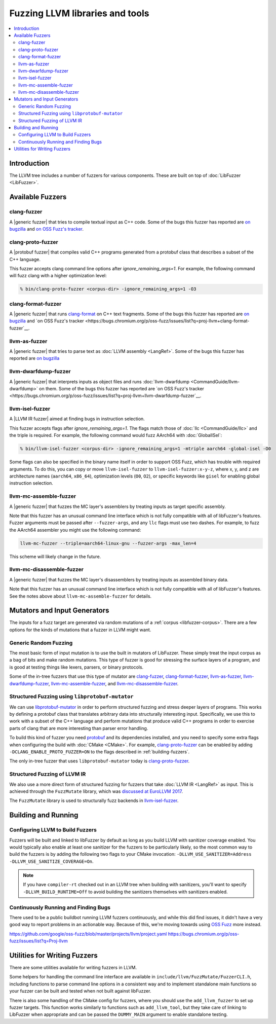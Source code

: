 ================================
Fuzzing LLVM libraries and tools
================================

.. contents::
   :local:
   :depth: 2

Introduction
============

The LLVM tree includes a number of fuzzers for various components. These are
built on top of :doc:`LibFuzzer <LibFuzzer>`.


Available Fuzzers
=================

clang-fuzzer
------------

A |generic fuzzer| that tries to compile textual input as C++ code. Some of the
bugs this fuzzer has reported are `on bugzilla <https://llvm.org/pr23057>`__
and `on OSS Fuzz's tracker
<https://bugs.chromium.org/p/oss-fuzz/issues/list?q=proj-llvm+clang-fuzzer>`__.

clang-proto-fuzzer
------------------

A |protobuf fuzzer| that compiles valid C++ programs generated from a protobuf
class that describes a subset of the C++ language.

This fuzzer accepts clang command line options after `ignore_remaining_args=1`.
For example, the following command will fuzz clang with a higher optimization
level:

.. code-block:: shell

   % bin/clang-proto-fuzzer <corpus-dir> -ignore_remaining_args=1 -O3

clang-format-fuzzer
-------------------

A |generic fuzzer| that runs clang-format_ on C++ text fragments. Some of the
bugs this fuzzer has reported are `on bugzilla <https://llvm.org/pr23052>`__
and `on OSS Fuzz's tracker
<https://bugs.chromium.org/p/oss-fuzz/issues/list?q=proj-llvm+clang-format-fuzzer`__.

.. _clang-format: https://clang.llvm.org/docs/ClangFormat.html

llvm-as-fuzzer
--------------

A |generic fuzzer| that tries to parse text as :doc:`LLVM assembly <LangRef>`.
Some of the bugs this fuzzer has reported are `on bugzilla
<https://llvm.org/pr24639>`__

llvm-dwarfdump-fuzzer
---------------------

A |generic fuzzer| that interprets inputs as object files and runs
:doc:`llvm-dwarfdump <CommandGuide/llvm-dwarfdump>` on them. Some of the bugs
this fuzzer has reported are `on OSS Fuzz's tracker
<https://bugs.chromium.org/p/oss-fuzz/issues/list?q=proj-llvm+llvm-dwarfdump-fuzzer`__.

llvm-isel-fuzzer
----------------

A |LLVM IR fuzzer| aimed at finding bugs in instruction selection.

This fuzzer accepts flags after `ignore_remaining_args=1`. The flags match
those of :doc:`llc <CommandGuide/llc>` and the triple is required. For example,
the following command would fuzz AArch64 with :doc:`GlobalISel`:

.. code-block:: shell

   % bin/llvm-isel-fuzzer <corpus-dir> -ignore_remaining_args=1 -mtriple aarch64 -global-isel -O0

Some flags can also be specified in the binary name itself in order to support
OSS Fuzz, which has trouble with required arguments. To do this, you can copy
or move ``llvm-isel-fuzzer`` to ``llvm-isel-fuzzer:x-y-z``, where x, y, and z
are architecture names (``aarch64``, ``x86_64``), optimization levels (``O0``,
``O2``), or specific keywords like ``gisel`` for enabling global instruction
selection.

llvm-mc-assemble-fuzzer
-----------------------

A |generic fuzzer| that fuzzes the MC layer's assemblers by treating inputs as
target specific assembly.

Note that this fuzzer has an unusual command line interface which is not fully
compatible with all of libFuzzer's features. Fuzzer arguments must be passed
after ``--fuzzer-args``, and any ``llc`` flags must use two dashes. For
example, to fuzz the AArch64 assembler you might use the following command:

.. code-block:: console

  llvm-mc-fuzzer --triple=aarch64-linux-gnu --fuzzer-args -max_len=4

This scheme will likely change in the future.

llvm-mc-disassemble-fuzzer
--------------------------

A |generic fuzzer| that fuzzes the MC layer's disassemblers by treating inputs
as assembled binary data.

Note that this fuzzer has an unusual command line interface which is not fully
compatible with all of libFuzzer's features. See the notes above about
``llvm-mc-assemble-fuzzer`` for details.


.. |generic fuzzer| replace:: :ref:`generic fuzzer <fuzzing-llvm-generic>`
.. |protobuf fuzzer|
   replace:: :ref:`libprotobuf-mutator based fuzzer <fuzzing-llvm-protobuf>`
.. |LLVM IR fuzzer|
   replace:: :ref:`structured LLVM IR fuzzer <fuzzing-llvm-ir>`


Mutators and Input Generators
=============================

The inputs for a fuzz target are generated via random mutations of a
:ref:`corpus <libfuzzer-corpus>`. There are a few options for the kinds of
mutations that a fuzzer in LLVM might want.

.. _fuzzing-llvm-generic:

Generic Random Fuzzing
----------------------

The most basic form of input mutation is to use the built in mutators of
LibFuzzer. These simply treat the input corpus as a bag of bits and make random
mutations. This type of fuzzer is good for stressing the surface layers of a
program, and is good at testing things like lexers, parsers, or binary
protocols.

Some of the in-tree fuzzers that use this type of mutator are `clang-fuzzer`_,
`clang-format-fuzzer`_, `llvm-as-fuzzer`_, `llvm-dwarfdump-fuzzer`_,
`llvm-mc-assemble-fuzzer`_, and `llvm-mc-disassemble-fuzzer`_.

.. _fuzzing-llvm-protobuf:

Structured Fuzzing using ``libprotobuf-mutator``
------------------------------------------------

We can use libprotobuf-mutator_ in order to perform structured fuzzing and
stress deeper layers of programs. This works by defining a protobuf class that
translates arbitrary data into structurally interesting input. Specifically, we
use this to work with a subset of the C++ language and perform mutations that
produce valid C++ programs in order to exercise parts of clang that are more
interesting than parser error handling.

To build this kind of fuzzer you need `protobuf`_ and its dependencies
installed, and you need to specify some extra flags when configuring the build
with :doc:`CMake <CMake>`. For example, `clang-proto-fuzzer`_ can be enabled by
adding ``-DCLANG_ENABLE_PROTO_FUZZER=ON`` to the flags described in
:ref:`building-fuzzers`.

The only in-tree fuzzer that uses ``libprotobuf-mutator`` today is
`clang-proto-fuzzer`_.

.. _libprotobuf-mutator: https://github.com/google/libprotobuf-mutator
.. _protobuf: https://github.com/google/protobuf

.. _fuzzing-llvm-ir:

Structured Fuzzing of LLVM IR
-----------------------------

We also use a more direct form of structured fuzzing for fuzzers that take
:doc:`LLVM IR <LangRef>` as input. This is achieved through the ``FuzzMutate``
library, which was `discussed at EuroLLVM 2017`_.

The ``FuzzMutate`` library is used to structurally fuzz backends in
`llvm-isel-fuzzer`_.

.. _discussed at EuroLLVM 2017: https://www.youtube.com/watch?v=UBbQ_s6hNgg


Building and Running
====================

.. _building-fuzzers:

Configuring LLVM to Build Fuzzers
---------------------------------

Fuzzers will be built and linked to libFuzzer by default as long as you build
LLVM with sanitizer coverage enabled. You would typically also enable at least
one sanitizer for the fuzzers to be particularly likely, so the most common way
to build the fuzzers is by adding the following two flags to your CMake
invocation: ``-DLLVM_USE_SANITIZER=Address -DLLVM_USE_SANITIZE_COVERAGE=On``.

.. note:: If you have ``compiler-rt`` checked out in an LLVM tree when building
          with sanitizers, you'll want to specify ``-DLLVM_BUILD_RUNTIME=Off``
          to avoid building the sanitizers themselves with sanitizers enabled.

Continuously Running and Finding Bugs
-------------------------------------

There used to be a public buildbot running LLVM fuzzers continuously, and while
this did find issues, it didn't have a very good way to report problems in an
actionable way. Because of this, we're moving towards using `OSS Fuzz`_ more
instead.

https://github.com/google/oss-fuzz/blob/master/projects/llvm/project.yaml
https://bugs.chromium.org/p/oss-fuzz/issues/list?q=Proj-llvm

.. _OSS Fuzz: https://github.com/google/oss-fuzz


Utilities for Writing Fuzzers
=============================

There are some utilities available for writing fuzzers in LLVM.

Some helpers for handling the command line interface are available in
``include/llvm/FuzzMutate/FuzzerCLI.h``, including functions to parse command
line options in a consistent way and to implement standalone main functions so
your fuzzer can be built and tested when not built against libFuzzer.

There is also some handling of the CMake config for fuzzers, where you should
use the ``add_llvm_fuzzer`` to set up fuzzer targets. This function works
similarly to functions such as ``add_llvm_tool``, but they take care of linking
to LibFuzzer when appropriate and can be passed the ``DUMMY_MAIN`` argument to
enable standalone testing.
